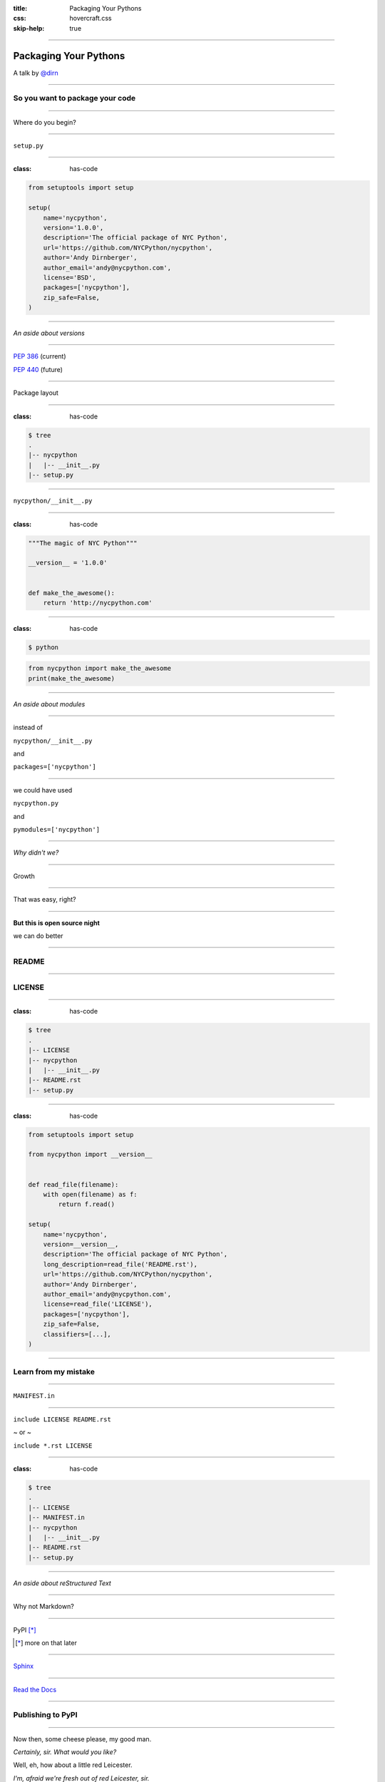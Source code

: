 :title: Packaging Your Pythons
:css: hovercraft.css
:skip-help: true

----

Packaging Your Pythons
======================

A talk by `@dirn <https://twitter.com/dirn>`_

----

So you want to package your code
--------------------------------

----

Where do you begin?

----

``setup.py``

----

:class: has-code

.. code:: python

    from setuptools import setup

    setup(
        name='nycpython',
        version='1.0.0',
        description='The official package of NYC Python',
        url='https://github.com/NYCPython/nycpython',
        author='Andy Dirnberger',
        author_email='andy@nycpython.com',
        license='BSD',
        packages=['nycpython'],
        zip_safe=False,
    )

----

*An aside about versions*

----

`PEP 386 <http://www.python.org/dev/peps/pep-0386/>`_ (current)

`PEP 440 <http://www.python.org/dev/peps/pep-0440/>`_ (future)

----

Package layout

----

:class: has-code

.. code:: sh

    $ tree
    .
    |-- nycpython
    |   |-- __init__.py
    |-- setup.py

----

``nycpython/__init__.py``

----

:class: has-code

.. code:: python

    """The magic of NYC Python"""

    __version__ = '1.0.0'


    def make_the_awesome():
        return 'http://nycpython.com'

----

:class: has-code

.. code:: sh

    $ python

.. code:: python

    from nycpython import make_the_awesome
    print(make_the_awesome)

----

*An aside about modules*

----

instead of

``nycpython/__init__.py``

and

``packages=['nycpython']``

----

we could have used

``nycpython.py``

and

``pymodules=['nycpython']``


----

*Why didn't we?*

----

Growth

----

That was easy, right?

----

**But this is open source night**

we can do better

----

README
------

----

LICENSE
-------

----

:class: has-code

.. code:: sh

    $ tree
    .
    |-- LICENSE
    |-- nycpython
    |   |-- __init__.py
    |-- README.rst
    |-- setup.py

----

:class: has-code

.. code:: python

    from setuptools import setup

    from nycpython import __version__


    def read_file(filename):
        with open(filename) as f:
            return f.read()

    setup(
        name='nycpython',
        version=__version__,
        description='The official package of NYC Python',
        long_description=read_file('README.rst'),
        url='https://github.com/NYCPython/nycpython',
        author='Andy Dirnberger',
        author_email='andy@nycpython.com',
        license=read_file('LICENSE'),
        packages=['nycpython'],
        zip_safe=False,
        classifiers=[...],
    )

----

Learn from my mistake
---------------------

----

``MANIFEST.in``

----

``include LICENSE README.rst``

~ or ~

``include *.rst LICENSE``

----

:class: has-code

.. code:: sh

    $ tree
    .
    |-- LICENSE
    |-- MANIFEST.in
    |-- nycpython
    |   |-- __init__.py
    |-- README.rst
    |-- setup.py

----

*An aside about reStructured Text*

----

Why not Markdown?

----

PyPI [*]_

.. [*] more on that later

----

`Sphinx <http://sphinx.rtfd.org>`_

----

`Read the Docs <http://rtfd.org>`_

----

Publishing to PyPI
------------------

----

Now then, some cheese please, my good man.

*Certainly, sir. What would you like?*

Well, eh, how about a little red Leicester.

*I'm, afraid we're fresh out of red Leicester, sir.*

----

Register on the `Python Package Index <https://pypi.python.org/pypi>`_

----

**Not so fast!!**

----

Register on the `test site <https://testpypi.python.org/pypi>`_

----

``~/.pypirc``

----

:class: has-code

.. code:: ini

    [disutils]
    index-servers =
        pypi
        test

    [pypi]
    repository = http://pypi.python.org/pypi
    username = dirn
    password = <my super secret password goes here>

    [test]
    repository = https://testpypi.python.org/pypi
    username = dirn
    password = <another super secret password goes here>

----

Building and Uploading
----------------------

----

.. code:: sh

    $ python setup.py sdist

----

*An aside about testing your build*

----

:class: has-code

.. code:: sh

    $ rm -rf build-env
    $ virtualenv build-env
    $ build-env/bin/pip install --no-index dist/nycpython-1.0.0.tar.gz
    ...
    $ build-env/bin/python
    >>> import nycpython
    >>> nycpython.__version__
    '1.0.0'

----

:class: has-code

.. code:: sh

    $ python setup.py register -r test
    $ python setup.py sdist upload -r test

----

:class: has-code

.. code:: sh

    $ python setup.py register -r pypi
    $ python setup.py sdist upload -r pypi

----

Installation
------------

.. code:: sh

    $ pip install nycpython

----

*An aside about the future*

----

`Wheel <http://wheel.rtfd.org>`_ [*]_

.. [*] Because 'newegg' was taken.

----

``setup.cfg``

----

:class: has-code

.. code:: ini

    [wheel]
    universal = 1

----

:class: has-code

.. code:: sh

    $ pip install wheel
    $ python setup.py bdist_wheel

----

:class: has-code

.. code:: sh

    $ rm -rf build-env
    $ virtualenv build-env
    $ build-env/bin/pip install --use-wheel --no-index \
        --find-links dist nycpython
    ...
    $ build-env/bin/python
    >>> import nycpython
    >>> nycpython.__version__
    '1.0.0'

----

:class: has-code

.. code:: sh

    $ python setup.py register -r test
    $ python setup.py sdist upload -r test

and

.. code:: sh

    $ python setup.py register -r pypi
    $ python setup.py sdist upload -r pypi

----

*Questions?*
